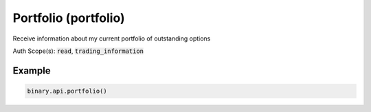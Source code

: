 
Portfolio (portfolio)
======================================================

Receive information about my current portfolio of outstanding options

Auth Scope(s): :code:`read`, :code:`trading_information`


.. py:method:: portfolio(contract_type: Optional[List] = None, passthrough: Optional[Any] = None, req_id: Optional[int] = None) -> int

   :param contract_type: Return only contracts of the specified types
   :type contract_type: Optional[List]
   :param passthrough: [Optional] Used to pass data through the websocket, which may be retrieved via the `echo_req` output field.
   :type passthrough: Optional[Any]
   :param req_id: [Optional] Used to map request to response.
   :type req_id: Optional[int]
   :returns: req_id
   :rtype: int


Example
"""""""

.. code-block:: python
  :name: binary.api.portfolio

  binary.api.portfolio()

.. seealso::
   * `Binary API Docs for portfolio <https://developers.binary.com/api/#portfolio>`_
    